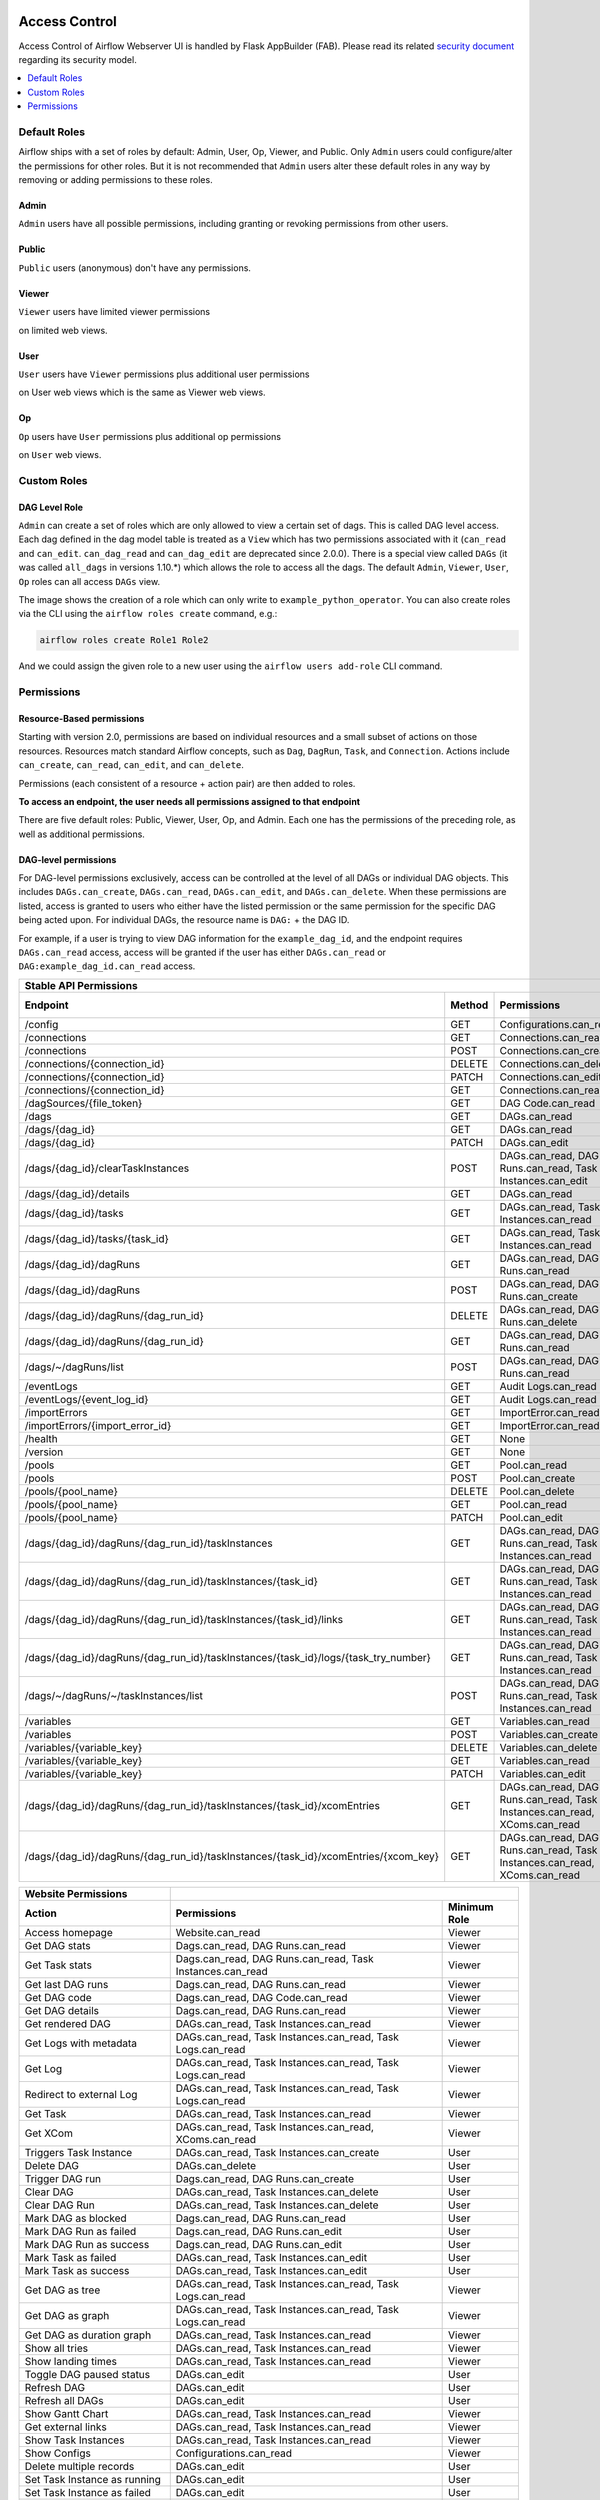  .. Licensed to the Apache Software Foundation (ASF) under one
    or more contributor license agreements.  See the NOTICE file
    distributed with this work for additional information
    regarding copyright ownership.  The ASF licenses this file
    to you under the Apache License, Version 2.0 (the
    "License"); you may not use this file except in compliance
    with the License.  You may obtain a copy of the License at

 ..   http://www.apache.org/licenses/LICENSE-2.0

 .. Unless required by applicable law or agreed to in writing,
    software distributed under the License is distributed on an
    "AS IS" BASIS, WITHOUT WARRANTIES OR CONDITIONS OF ANY
    KIND, either express or implied.  See the License for the
    specific language governing permissions and limitations
    under the License.

Access Control
==============

Access Control of Airflow Webserver UI is handled by Flask AppBuilder (FAB).
Please read its related `security document <http://flask-appbuilder.readthedocs.io/en/latest/security.html>`_
regarding its security model.

.. contents::
  :depth: 1
  :local:

.. spelling::
    clearTaskInstances
    dagRuns
    dagSources
    eventLogs
    importErrors
    taskInstances
    xcomEntries

Default Roles
'''''''''''''
Airflow ships with a set of roles by default: Admin, User, Op, Viewer, and Public.
Only ``Admin`` users could configure/alter the permissions for other roles. But it is not recommended
that ``Admin`` users alter these default roles in any way by removing
or adding permissions to these roles.

Admin
^^^^^
``Admin`` users have all possible permissions, including granting or revoking permissions from
other users.

Public
^^^^^^
``Public`` users (anonymous) don't have any permissions.

Viewer
^^^^^^
``Viewer`` users have limited viewer permissions

.. exampleinclude:: /../../airflow/www/security.py
    :language: python
    :start-after: [START security_viewer_perms]
    :end-before: [END security_viewer_perms]

on limited web views.

User
^^^^
``User`` users have ``Viewer`` permissions plus additional user permissions

.. exampleinclude:: /../../airflow/www/security.py
    :language: python
    :start-after: [START security_user_perms]
    :end-before: [END security_user_perms]

on User web views which is the same as Viewer web views.

Op
^^
``Op`` users have ``User`` permissions plus additional op permissions

.. exampleinclude:: /../../airflow/www/security.py
    :language: python
    :start-after: [START security_op_perms]
    :end-before: [END security_op_perms]

on ``User`` web views.


Custom Roles
'''''''''''''

DAG Level Role
^^^^^^^^^^^^^^
``Admin`` can create a set of roles which are only allowed to view a certain set of dags. This is called DAG level access. Each dag defined in the dag model table
is treated as a ``View`` which has two permissions associated with it (``can_read`` and ``can_edit``. ``can_dag_read`` and ``can_dag_edit`` are deprecated since 2.0.0).
There is a special view called ``DAGs`` (it was called ``all_dags`` in versions 1.10.*) which
allows the role to access all the dags. The default ``Admin``, ``Viewer``, ``User``, ``Op`` roles can all access ``DAGs`` view.

.. image:: /img/add-role.png
.. image:: /img/new-role.png

The image shows the creation of a role which can only write to
``example_python_operator``. You can also create roles via the CLI
using the ``airflow roles create`` command, e.g.:

.. code-block:: bash

  airflow roles create Role1 Role2

And we could assign the given role to a new user using the ``airflow
users add-role`` CLI command.


Permissions
'''''''''''

Resource-Based permissions
^^^^^^^^^^^^^^^^^^^^^^^^^^

Starting with version 2.0, permissions are based on individual resources and a small subset of actions on those
resources. Resources match standard Airflow concepts, such as ``Dag``, ``DagRun``, ``Task``, and
``Connection``. Actions include ``can_create``, ``can_read``, ``can_edit``, and ``can_delete``.

Permissions (each consistent of a resource + action pair) are then added to roles.

**To access an endpoint, the user needs all permissions assigned to that endpoint**

There are five default roles: Public, Viewer, User, Op, and Admin. Each one has the permissions of the preceding role, as well as additional permissions.

DAG-level permissions
^^^^^^^^^^^^^^^^^^^^^

For DAG-level permissions exclusively, access can be controlled at the level of all DAGs or individual DAG objects. This includes ``DAGs.can_create``, ``DAGs.can_read``, ``DAGs.can_edit``, and ``DAGs.can_delete``. When these permissions are listed, access is granted to users who either have the listed permission or the same permission for the specific DAG being acted upon. For individual DAGs, the resource name is ``DAG:`` + the DAG ID.

For example, if a user is trying to view DAG information for the ``example_dag_id``, and the endpoint requires ``DAGs.can_read`` access, access will be granted if the user has either ``DAGs.can_read`` or ``DAG:example_dag_id.can_read`` access.

================================================================================== ====== ================================================================= ============
Stable API Permissions
------------------------------------------------------------------------------------------------------------------------------------------------------------------------
Endpoint                                                                           Method Permissions                                                       Minimum Role
================================================================================== ====== ================================================================= ============
/config                                                                            GET    Configurations.can_read                                           Viewer
/connections                                                                       GET    Connections.can_read                                              Op
/connections                                                                       POST   Connections.can_create                                            Op
/connections/{connection_id}                                                       DELETE Connections.can_delete                                            Op
/connections/{connection_id}                                                       PATCH  Connections.can_edit                                              Op
/connections/{connection_id}                                                       GET    Connections.can_read                                              Op
/dagSources/{file_token}                                                           GET    DAG Code.can_read                                                 Viewer
/dags                                                                              GET    DAGs.can_read                                                     Viewer
/dags/{dag_id}                                                                     GET    DAGs.can_read                                                     Viewer
/dags/{dag_id}                                                                     PATCH  DAGs.can_edit                                                     User
/dags/{dag_id}/clearTaskInstances                                                  POST   DAGs.can_read, DAG Runs.can_read, Task Instances.can_edit         User
/dags/{dag_id}/details                                                             GET    DAGs.can_read                                                     Viewer
/dags/{dag_id}/tasks                                                               GET    DAGs.can_read, Task Instances.can_read                            Viewer
/dags/{dag_id}/tasks/{task_id}                                                     GET    DAGs.can_read, Task Instances.can_read                            Viewer
/dags/{dag_id}/dagRuns                                                             GET    DAGs.can_read, DAG Runs.can_read                                  Viewer
/dags/{dag_id}/dagRuns                                                             POST   DAGs.can_read, DAG Runs.can_create                                User
/dags/{dag_id}/dagRuns/{dag_run_id}                                                DELETE DAGs.can_read, DAG Runs.can_delete                                User
/dags/{dag_id}/dagRuns/{dag_run_id}                                                GET    DAGs.can_read, DAG Runs.can_read                                  Viewer
/dags/~/dagRuns/list                                                               POST   DAGs.can_read, DAG Runs.can_read                                  Viewer
/eventLogs                                                                         GET    Audit Logs.can_read                                               Viewer
/eventLogs/{event_log_id}                                                          GET    Audit Logs.can_read                                               Viewer
/importErrors                                                                      GET    ImportError.can_read                                              Viewer
/importErrors/{import_error_id}                                                    GET    ImportError.can_read                                              Viewer
/health                                                                            GET    None                                                              Public
/version                                                                           GET    None                                                              Public
/pools                                                                             GET    Pool.can_read                                                     Op
/pools                                                                             POST   Pool.can_create                                                   Op
/pools/{pool_name}                                                                 DELETE Pool.can_delete                                                   Op
/pools/{pool_name}                                                                 GET    Pool.can_read                                                     Op
/pools/{pool_name}                                                                 PATCH  Pool.can_edit                                                     Op
/dags/{dag_id}/dagRuns/{dag_run_id}/taskInstances                                  GET    DAGs.can_read, DAG Runs.can_read, Task Instances.can_read         Viewer
/dags/{dag_id}/dagRuns/{dag_run_id}/taskInstances/{task_id}                        GET    DAGs.can_read, DAG Runs.can_read, Task Instances.can_read         Viewer
/dags/{dag_id}/dagRuns/{dag_run_id}/taskInstances/{task_id}/links                  GET    DAGs.can_read, DAG Runs.can_read, Task Instances.can_read         Viewer
/dags/{dag_id}/dagRuns/{dag_run_id}/taskInstances/{task_id}/logs/{task_try_number} GET    DAGs.can_read, DAG Runs.can_read, Task Instances.can_read         Viewer
/dags/~/dagRuns/~/taskInstances/list                                               POST   DAGs.can_read, DAG Runs.can_read, Task Instances.can_read         Viewer
/variables                                                                         GET    Variables.can_read                                                Op
/variables                                                                         POST   Variables.can_create                                              Op
/variables/{variable_key}                                                          DELETE Variables.can_delete                                              Op
/variables/{variable_key}                                                          GET    Variables.can_read                                                Op
/variables/{variable_key}                                                          PATCH  Variables.can_edit                                                Op
/dags/{dag_id}/dagRuns/{dag_run_id}/taskInstances/{task_id}/xcomEntries            GET    DAGs.can_read, DAG Runs.can_read,                                 Viewer
                                                                                          Task Instances.can_read, XComs.can_read
/dags/{dag_id}/dagRuns/{dag_run_id}/taskInstances/{task_id}/xcomEntries/{xcom_key} GET    DAGs.can_read, DAG Runs.can_read,                                 Viewer
                                                                                          Task Instances.can_read, XComs.can_read
================================================================================== ====== ================================================================= ============


====================================== ======================================================================= ============
Website Permissions
-------------------------------------- ------------------------------------------------------------------------------------
Action                                 Permissions                                                             Minimum Role
====================================== ======================================================================= ============
Access homepage                        Website.can_read                                                        Viewer
Get DAG stats                          Dags.can_read, DAG Runs.can_read                                        Viewer
Get Task stats                         Dags.can_read, DAG Runs.can_read, Task Instances.can_read               Viewer
Get last DAG runs                      Dags.can_read, DAG Runs.can_read                                        Viewer
Get DAG code                           Dags.can_read, DAG Code.can_read                                        Viewer
Get DAG details                        Dags.can_read, DAG Runs.can_read                                        Viewer
Get rendered DAG                       DAGs.can_read, Task Instances.can_read                                  Viewer
Get Logs with metadata                 DAGs.can_read, Task Instances.can_read, Task Logs.can_read              Viewer
Get Log                                DAGs.can_read, Task Instances.can_read, Task Logs.can_read              Viewer
Redirect to external Log               DAGs.can_read, Task Instances.can_read, Task Logs.can_read              Viewer
Get Task                               DAGs.can_read, Task Instances.can_read                                  Viewer
Get XCom                               DAGs.can_read, Task Instances.can_read, XComs.can_read                  Viewer
Triggers Task Instance                 DAGs.can_read, Task Instances.can_create                                User
Delete DAG                             DAGs.can_delete                                                         User
Trigger DAG run                        Dags.can_read, DAG Runs.can_create                                      User
Clear DAG                              DAGs.can_read, Task Instances.can_delete                                User
Clear DAG Run                          DAGs.can_read, Task Instances.can_delete                                User
Mark DAG as blocked                    Dags.can_read, DAG Runs.can_read                                        User
Mark DAG Run as failed                 Dags.can_read, DAG Runs.can_edit                                        User
Mark DAG Run as success                Dags.can_read, DAG Runs.can_edit                                        User
Mark Task as failed                    DAGs.can_read, Task Instances.can_edit                                  User
Mark Task as success                   DAGs.can_read, Task Instances.can_edit                                  User
Get DAG as tree                        DAGs.can_read, Task Instances.can_read,                                 Viewer
                                       Task Logs.can_read
Get DAG as graph                       DAGs.can_read, Task Instances.can_read,                                 Viewer
                                       Task Logs.can_read
Get DAG as duration graph              DAGs.can_read, Task Instances.can_read                                  Viewer
Show all tries                         DAGs.can_read, Task Instances.can_read                                  Viewer
Show landing times                     DAGs.can_read, Task Instances.can_read                                  Viewer
Toggle DAG paused status               DAGs.can_edit                                                           User
Refresh DAG                            DAGs.can_edit                                                           User
Refresh all DAGs                       DAGs.can_edit                                                           User
Show Gantt Chart                       DAGs.can_read, Task Instances.can_read                                  Viewer
Get external links                     DAGs.can_read, Task Instances.can_read                                  Viewer
Show Task Instances                    DAGs.can_read, Task Instances.can_read                                  Viewer
Show Configs                           Configurations.can_read                                                 Viewer
Delete multiple records                DAGs.can_edit                                                           User
Set Task Instance as running           DAGs.can_edit                                                           User
Set Task Instance as failed            DAGs.can_edit                                                           User
Set Task Instance as success           DAGs.can_edit                                                           User
Set Task Instance as up_for_retry      DAGs.can_edit                                                           User
Autocomplete                           DAGs.can_read                                                           Viewer
List Logs                              Audit Logs.can_read                                                     Viewer
List Jobs                              Jobs.can_read                                                           Viewer
List SLA Misses                        SLA Misses.can_read                                                     Viewer
List Plugins                           Plugins.can_read                                                        Viewer
List Task Reschedules                  Task Reschedules.can_read                                               Admin
====================================== ======================================================================= ============
